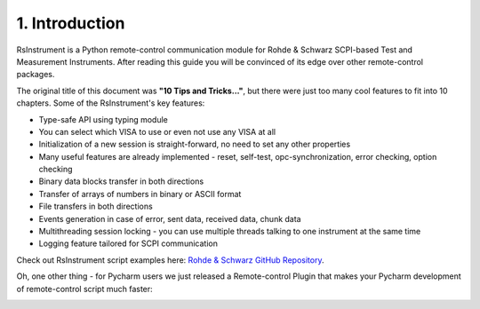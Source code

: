1. Introduction
========================================

.. image:: icon.png
   :class: with-shadow
   :align: left
   
RsInstrument is a Python remote-control communication module for Rohde & Schwarz SCPI-based Test and Measurement Instruments. After reading this guide you will be convinced of its edge over other remote-control packages.

The original title of this document was **"10 Tips and Tricks..."**, but there were just too many cool features to fit into 10 chapters. Some of the RsInstrument's key features:

- Type-safe API using typing module
- You can select which VISA to use or even not use any VISA at all
- Initialization of a new session is straight-forward, no need to set any other properties
- Many useful features are already implemented - reset, self-test, opc-synchronization, error checking, option checking
- Binary data blocks transfer in both directions
- Transfer of arrays of numbers in binary or ASCII format
- File transfers in both directions
- Events generation in case of error, sent data, received data, chunk data
- Multithreading session locking - you can use multiple threads talking to one instrument at the same time
- Logging feature tailored for SCPI communication

Check out RsInstrument script examples here: `Rohde & Schwarz GitHub Repository <https://github.com/Rohde-Schwarz/Examples/tree/main>`_.

Oh, one other thing - for Pycharm users we just released a Remote-control Plugin that makes your Pycharm development of remote-control script much faster:

.. image:: pycharm_rsic_teaser_white.png
   :target: https://rsicpycharmplugin.readthedocs.io
   
.. raw:: html

	<p align="center"><iframe width="245px" height="48px" frameBorder="0" src="https://plugins.jetbrains.com/embeddable/install/19828"></iframe></p>